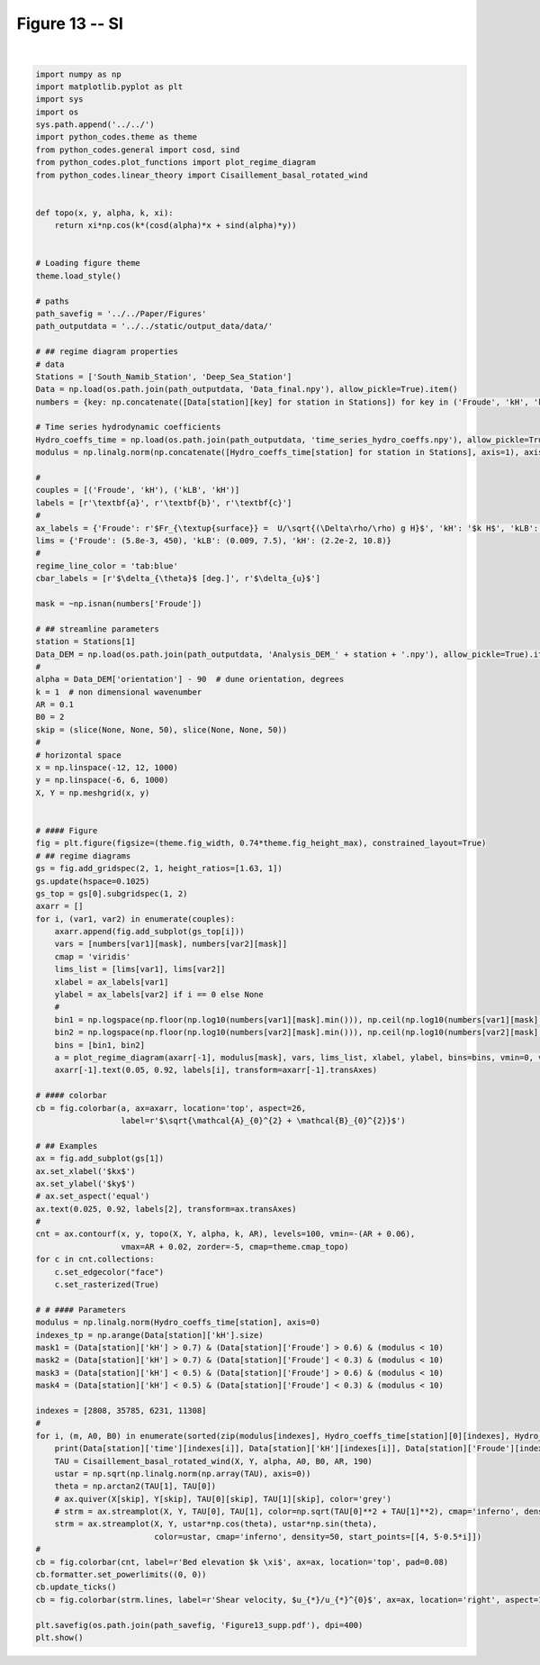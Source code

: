 
.. DO NOT EDIT.
.. THIS FILE WAS AUTOMATICALLY GENERATED BY SPHINX-GALLERY.
.. TO MAKE CHANGES, EDIT THE SOURCE PYTHON FILE:
.. "Paper_figure/Supplementary_Figures/Figure13_supp.py"
.. LINE NUMBERS ARE GIVEN BELOW.

.. only:: html

    .. note::
        :class: sphx-glr-download-link-note

        Click :ref:`here <sphx_glr_download_Paper_figure_Supplementary_Figures_Figure13_supp.py>`
        to download the full example code

.. rst-class:: sphx-glr-example-title

.. _sphx_glr_Paper_figure_Supplementary_Figures_Figure13_supp.py:


============
Figure 13 -- SI
============

.. GENERATED FROM PYTHON SOURCE LINES 7-133



.. image:: /Paper_figure/Supplementary_Figures/images/sphx_glr_Figure13_supp_001.png
    :alt: Figure13 supp
    :class: sphx-glr-single-img


.. rst-class:: sphx-glr-script-out

 Out:

 .. code-block:: none

    2013-01-01 15:00:00 1.9106625456117254 0.6053199427708578 1.5003337029192845 3.391502248112032 0.9847083903446562 3.5315631260058384
    2017-11-05 09:00:00 1.5248132014954325 0.26683693111779716 0.39357735111864867 4.800427945429627 1.4323216206208542 5.009556236250838
    2013-05-24 06:00:00 0.09150467073127826 3.4871336349339015 1.0440374076264411 8.595055698677989 0.10476280264978154 8.595694137659622
    2013-12-21 19:00:00 0.48169254877650175 0.045943945124992065 0.037083908406501845 9.589940988901052 2.548549499611661 9.922805688038808






|

.. code-block:: default


    import numpy as np
    import matplotlib.pyplot as plt
    import sys
    import os
    sys.path.append('../../')
    import python_codes.theme as theme
    from python_codes.general import cosd, sind
    from python_codes.plot_functions import plot_regime_diagram
    from python_codes.linear_theory import Cisaillement_basal_rotated_wind


    def topo(x, y, alpha, k, xi):
        return xi*np.cos(k*(cosd(alpha)*x + sind(alpha)*y))


    # Loading figure theme
    theme.load_style()

    # paths
    path_savefig = '../../Paper/Figures'
    path_outputdata = '../../static/output_data/data/'

    # ## regime diagram properties
    # data
    Stations = ['South_Namib_Station', 'Deep_Sea_Station']
    Data = np.load(os.path.join(path_outputdata, 'Data_final.npy'), allow_pickle=True).item()
    numbers = {key: np.concatenate([Data[station][key] for station in Stations]) for key in ('Froude', 'kH', 'kLB')}

    # Time series hydrodynamic coefficients
    Hydro_coeffs_time = np.load(os.path.join(path_outputdata, 'time_series_hydro_coeffs.npy'), allow_pickle=True).item()
    modulus = np.linalg.norm(np.concatenate([Hydro_coeffs_time[station] for station in Stations], axis=1), axis=0)

    #
    couples = [('Froude', 'kH'), ('kLB', 'kH')]
    labels = [r'\textbf{a}', r'\textbf{b}', r'\textbf{c}']
    #
    ax_labels = {'Froude': r'$Fr_{\textup{surface}} =  U/\sqrt{(\Delta\rho/\rho) g H}$', 'kH': '$k H$', 'kLB': r'$Fr_{\textup{internal}} = k U/N$'}
    lims = {'Froude': (5.8e-3, 450), 'kLB': (0.009, 7.5), 'kH': (2.2e-2, 10.8)}
    #
    regime_line_color = 'tab:blue'
    cbar_labels = [r'$\delta_{\theta}$ [deg.]', r'$\delta_{u}$']

    mask = ~np.isnan(numbers['Froude'])

    # ## streamline parameters
    station = Stations[1]
    Data_DEM = np.load(os.path.join(path_outputdata, 'Analysis_DEM_' + station + '.npy'), allow_pickle=True).item()
    #
    alpha = Data_DEM['orientation'] - 90  # dune orientation, degrees
    k = 1  # non dimensional wavenumber
    AR = 0.1
    B0 = 2
    skip = (slice(None, None, 50), slice(None, None, 50))
    #
    # horizontal space
    x = np.linspace(-12, 12, 1000)
    y = np.linspace(-6, 6, 1000)
    X, Y = np.meshgrid(x, y)


    # #### Figure
    fig = plt.figure(figsize=(theme.fig_width, 0.74*theme.fig_height_max), constrained_layout=True)
    # ## regime diagrams
    gs = fig.add_gridspec(2, 1, height_ratios=[1.63, 1])
    gs.update(hspace=0.1025)
    gs_top = gs[0].subgridspec(1, 2)
    axarr = []
    for i, (var1, var2) in enumerate(couples):
        axarr.append(fig.add_subplot(gs_top[i]))
        vars = [numbers[var1][mask], numbers[var2][mask]]
        cmap = 'viridis'
        lims_list = [lims[var1], lims[var2]]
        xlabel = ax_labels[var1]
        ylabel = ax_labels[var2] if i == 0 else None
        #
        bin1 = np.logspace(np.floor(np.log10(numbers[var1][mask].min())), np.ceil(np.log10(numbers[var1][mask].max())), 50)
        bin2 = np.logspace(np.floor(np.log10(numbers[var2][mask].min())), np.ceil(np.log10(numbers[var2][mask].max())), 50)
        bins = [bin1, bin2]
        a = plot_regime_diagram(axarr[-1], modulus[mask], vars, lims_list, xlabel, ylabel, bins=bins, vmin=0, vmax=40, cmap='plasma', type='binned')
        axarr[-1].text(0.05, 0.92, labels[i], transform=axarr[-1].transAxes)

    # #### colorbar
    cb = fig.colorbar(a, ax=axarr, location='top', aspect=26,
                      label=r'$\sqrt{\mathcal{A}_{0}^{2} + \mathcal{B}_{0}^{2}}$')

    # ## Examples
    ax = fig.add_subplot(gs[1])
    ax.set_xlabel('$kx$')
    ax.set_ylabel('$ky$')
    # ax.set_aspect('equal')
    ax.text(0.025, 0.92, labels[2], transform=ax.transAxes)
    #
    cnt = ax.contourf(x, y, topo(X, Y, alpha, k, AR), levels=100, vmin=-(AR + 0.06),
                      vmax=AR + 0.02, zorder=-5, cmap=theme.cmap_topo)
    for c in cnt.collections:
        c.set_edgecolor("face")
        c.set_rasterized(True)

    # # #### Parameters
    modulus = np.linalg.norm(Hydro_coeffs_time[station], axis=0)
    indexes_tp = np.arange(Data[station]['kH'].size)
    mask1 = (Data[station]['kH'] > 0.7) & (Data[station]['Froude'] > 0.6) & (modulus < 10)
    mask2 = (Data[station]['kH'] > 0.7) & (Data[station]['Froude'] < 0.3) & (modulus < 10)
    mask3 = (Data[station]['kH'] < 0.5) & (Data[station]['Froude'] > 0.6) & (modulus < 10)
    mask4 = (Data[station]['kH'] < 0.5) & (Data[station]['Froude'] < 0.3) & (modulus < 10)

    indexes = [2808, 35785, 6231, 11308]
    #
    for i, (m, A0, B0) in enumerate(sorted(zip(modulus[indexes], Hydro_coeffs_time[station][0][indexes], Hydro_coeffs_time[station][1][indexes]))):
        print(Data[station]['time'][indexes[i]], Data[station]['kH'][indexes[i]], Data[station]['Froude'][indexes[i]], Data[station]['kLB'][indexes[i]], A0, B0, np.sqrt(A0**2 + B0**2))
        TAU = Cisaillement_basal_rotated_wind(X, Y, alpha, A0, B0, AR, 190)
        ustar = np.sqrt(np.linalg.norm(np.array(TAU), axis=0))
        theta = np.arctan2(TAU[1], TAU[0])
        # ax.quiver(X[skip], Y[skip], TAU[0][skip], TAU[1][skip], color='grey')
        # strm = ax.streamplot(X, Y, TAU[0], TAU[1], color=np.sqrt(TAU[0]**2 + TAU[1]**2), cmap='inferno', density=50, start_points=[[4, 5-0.5*i]])
        strm = ax.streamplot(X, Y, ustar*np.cos(theta), ustar*np.sin(theta),
                             color=ustar, cmap='inferno', density=50, start_points=[[4, 5-0.5*i]])
    #
    cb = fig.colorbar(cnt, label=r'Bed elevation $k \xi$', ax=ax, location='top', pad=0.08)
    cb.formatter.set_powerlimits((0, 0))
    cb.update_ticks()
    cb = fig.colorbar(strm.lines, label=r'Shear velocity, $u_{*}/u_{*}^{0}$', ax=ax, location='right', aspect=10)

    plt.savefig(os.path.join(path_savefig, 'Figure13_supp.pdf'), dpi=400)
    plt.show()


.. rst-class:: sphx-glr-timing

   **Total running time of the script:** ( 0 minutes  6.878 seconds)


.. _sphx_glr_download_Paper_figure_Supplementary_Figures_Figure13_supp.py:


.. only :: html

 .. container:: sphx-glr-footer
    :class: sphx-glr-footer-example



  .. container:: sphx-glr-download sphx-glr-download-python

     :download:`Download Python source code: Figure13_supp.py <Figure13_supp.py>`



  .. container:: sphx-glr-download sphx-glr-download-jupyter

     :download:`Download Jupyter notebook: Figure13_supp.ipynb <Figure13_supp.ipynb>`


.. only:: html

 .. rst-class:: sphx-glr-signature

    `Gallery generated by Sphinx-Gallery <https://sphinx-gallery.github.io>`_
